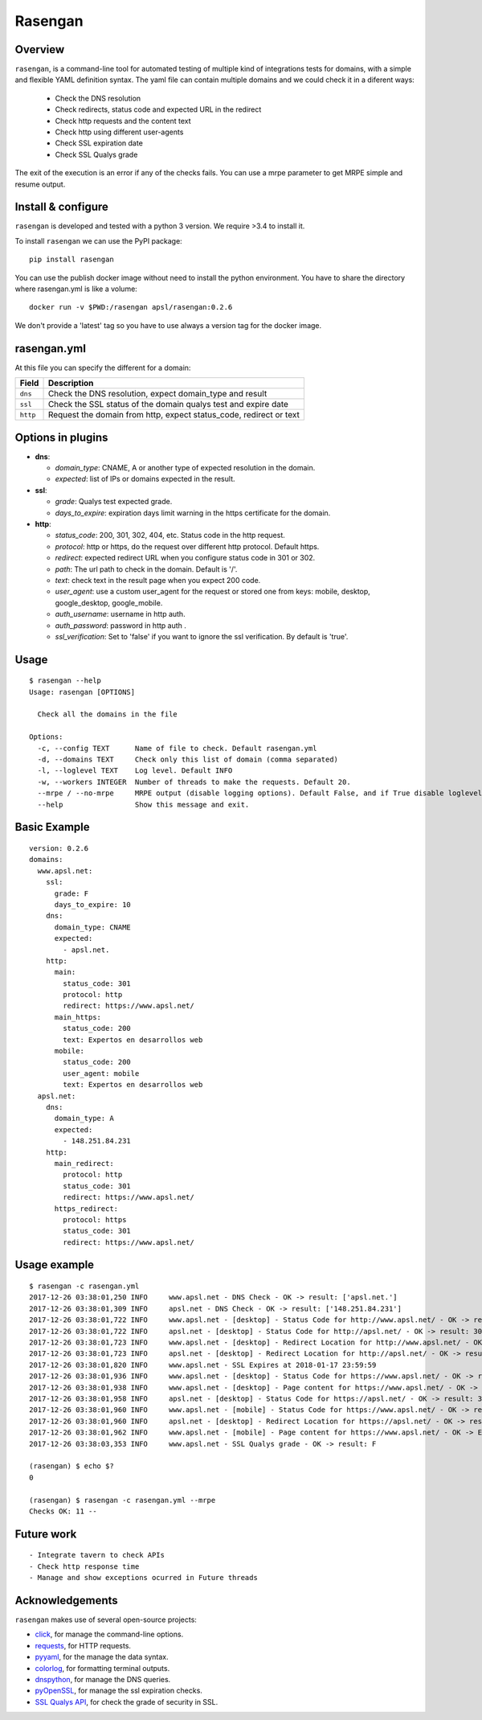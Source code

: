 Rasengan
=========

.. image:: https://img.shields.io/pypi/v/rasengan.svg
    :target: https://pypi.python.org/pypi/rasengan/

.. image:: https://travis-ci.org/APSL/rasengan.svg?branch=master
    :target: https://travis-ci.org/APSL/rasengan

.. image:: https://img.shields.io/docker/pulls/apsl/rasengan.svg?branch=master
    :target: https://hub.docker.com/r/apsl/rasengan/

.. image:: https://img.shields.io/docker/stars/apsl/rasengan.svg?branch=master
    :target: https://hub.docker.com/r/apsl/rasengan/

Overview
--------

``rasengan``, is a command-line tool for automated testing of multiple
kind of integrations tests for domains, with a simple and flexible YAML
definition syntax. The yaml file can contain multiple domains and we
could check it in a diferent ways: 

  - Check the DNS resolution
  - Check redirects, status code and expected URL in the redirect
  - Check http requests and the content text
  - Check http using different user-agents
  - Check SSL expiration date
  - Check SSL Qualys grade

The exit of the execution is an error if any of the checks fails. You
can use a mrpe parameter to get MRPE simple and resume output.

Install & configure
-------------------

``rasengan`` is developed and tested with a python 3 version. We require
>3.4 to install it.

To install ``rasengan`` we can use the PyPI package:

::

    pip install rasengan

You can use the publish docker image without need to install the python environment.
You have to share the directory where rasengan.yml is like a volume:

::

    docker run -v $PWD:/rasengan apsl/rasengan:0.2.6

We don't provide a 'latest' tag so you have to use always a version tag for the docker image.

rasengan.yml
------------

At this file you can specify the different for a domain:

+------------+-----------------------------------------------------------------------+
| Field      | Description                                                           |
+============+=======================================================================+
| ``dns``    | Check the DNS resolution, expect domain\_type and result              |
+------------+-----------------------------------------------------------------------+
| ``ssl``    | Check the SSL status of the domain qualys test and expire date        |
+------------+-----------------------------------------------------------------------+
| ``http``   | Request the domain from http, expect status\_code, redirect or text   |
+------------+-----------------------------------------------------------------------+

Options in plugins
------------------

-  **dns**:

   -  *domain\_type*: CNAME, A or another type of expected resolution in
      the domain.
   -  *expected*: list of IPs or domains expected in the result.

-  **ssl**:

   -  *grade*: Qualys test expected grade.
   -  *days\_to\_expire*: expiration days limit warning in the https
      certificate for the domain.

-  **http**:

   -  *status\_code*: 200, 301, 302, 404, etc. Status code in the http
      request.
   -  *protocol*: http or https, do the request over different http
      protocol. Default https.
   -  *redirect*: expected redirect URL when you configure status code
      in 301 or 302.
   -  *path*: The url path to check in the domain. Default is '/'.
   -  *text*: check text in the result page when you expect 200 code.
   -  *user\_agent*: use a custom user\_agent for the request or stored
      one from keys: mobile, desktop, google\_desktop, google\_mobile.
   -  *auth\_username*: username in http auth.
   -  *auth\_password*: password in http auth .
   -  *ssl\_verification*: Set to 'false' if you want to ignore the ssl verification. By default is 'true'.

Usage
-----

::

    $ rasengan --help
    Usage: rasengan [OPTIONS]

      Check all the domains in the file

    Options:
      -c, --config TEXT      Name of file to check. Default rasengan.yml
      -d, --domains TEXT     Check only this list of domain (comma separated)
      -l, --loglevel TEXT    Log level. Default INFO
      -w, --workers INTEGER  Number of threads to make the requests. Default 20.
      --mrpe / --no-mrpe     MRPE output (disable logging options). Default False, and if True disable loglevel.
      --help                 Show this message and exit.

Basic Example
-------------

::

    version: 0.2.6
    domains:
      www.apsl.net:
        ssl:
          grade: F
          days_to_expire: 10
        dns:
          domain_type: CNAME
          expected: 
            - apsl.net.
        http:
          main: 
            status_code: 301
            protocol: http
            redirect: https://www.apsl.net/
          main_https:
            status_code: 200
            text: Expertos en desarrollos web
          mobile:
            status_code: 200
            user_agent: mobile
            text: Expertos en desarrollos web           
      apsl.net:
        dns:
          domain_type: A
          expected: 
            - 148.251.84.231
        http:
          main_redirect:        
            protocol: http
            status_code: 301
            redirect: https://www.apsl.net/
          https_redirect:
            protocol: https
            status_code: 301
            redirect: https://www.apsl.net/

Usage example
-------------

::

    $ rasengan -c rasengan.yml 
    2017-12-26 03:38:01,250 INFO     www.apsl.net - DNS Check - OK -> result: ['apsl.net.']
    2017-12-26 03:38:01,309 INFO     apsl.net - DNS Check - OK -> result: ['148.251.84.231']
    2017-12-26 03:38:01,722 INFO     www.apsl.net - [desktop] - Status Code for http://www.apsl.net/ - OK -> result: 301
    2017-12-26 03:38:01,722 INFO     apsl.net - [desktop] - Status Code for http://apsl.net/ - OK -> result: 301
    2017-12-26 03:38:01,723 INFO     www.apsl.net - [desktop] - Redirect Location for http://www.apsl.net/ - OK -> result: https://www.apsl.net/                                
    2017-12-26 03:38:01,723 INFO     apsl.net - [desktop] - Redirect Location for http://apsl.net/ - OK -> result: https://www.apsl.net/
    2017-12-26 03:38:01,820 INFO     www.apsl.net - SSL Expires at 2018-01-17 23:59:59
    2017-12-26 03:38:01,936 INFO     www.apsl.net - [desktop] - Status Code for https://www.apsl.net/ - OK -> result: 200
    2017-12-26 03:38:01,938 INFO     www.apsl.net - [desktop] - Page content for https://www.apsl.net/ - OK -> Exists the phrase: Expertos en desarrollos web
    2017-12-26 03:38:01,958 INFO     apsl.net - [desktop] - Status Code for https://apsl.net/ - OK -> result: 301
    2017-12-26 03:38:01,960 INFO     www.apsl.net - [mobile] - Status Code for https://www.apsl.net/ - OK -> result: 200
    2017-12-26 03:38:01,960 INFO     apsl.net - [desktop] - Redirect Location for https://apsl.net/ - OK -> result: https://www.apsl.net/
    2017-12-26 03:38:01,962 INFO     www.apsl.net - [mobile] - Page content for https://www.apsl.net/ - OK -> Exists the phrase: Expertos en desarrollos web
    2017-12-26 03:38:03,353 INFO     www.apsl.net - SSL Qualys grade - OK -> result: F

    (rasengan) $ echo $?
    0

    (rasengan) $ rasengan -c rasengan.yml --mrpe
    Checks OK: 11 -- 

Future work
-----------

::

    - Integrate tavern to check APIs
    - Check http response time
    - Manage and show exceptions ocurred in Future threads

Acknowledgements
----------------

``rasengan`` makes use of several open-source projects:

-  `click <http://click.pocoo.org/5/>`__, for manage the command-line
   options.
-  `requests <http://docs.python-requests.org/en/master/>`__, for HTTP
   requests.
-  `pyyaml <https://github.com/yaml/pyyaml>`__, for the manage the data
   syntax.
-  `colorlog <https://github.com/borntyping/python-colorlog>`__, for
   formatting terminal outputs.
-  `dnspython <http://www.dnspython.org/>`__, for manage the DNS
   queries.
-  `pyOpenSSL <https://pypi.python.org/pypi/pyOpenSSL>`__, for manage
   the ssl expiration checks.
-  `SSL Qualys API <https://www.ssllabs.com/projects/ssllabs-apis/>`__,
   for check the grade of security in SSL.
